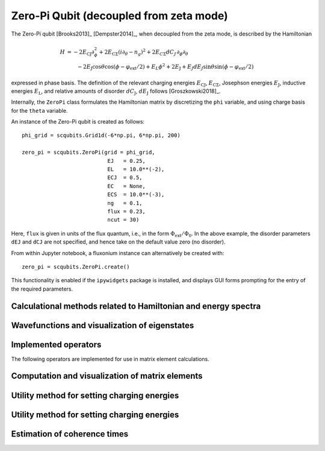 .. scqubits
   Copyright (C) 2017 and later, Jens Koch & Peter Groszkowski

.. _qubit_zeropi:

Zero-Pi Qubit  (decoupled from zeta mode)
=========================================

.. figure:: ../../graphics/zeropi.png
   :align: center
   :width: 4in

The Zero-Pi qubit [Brooks2013]_ [Dempster2014]_, when decoupled from the zeta mode, is described by the Hamiltonian

.. math::

   H &= -2E_\text{CJ}\partial_\phi^2+2E_{\text{C}\Sigma}(i\partial_\theta-n_g)^2
    +2E_{C\Sigma}dC_J\,\partial_\phi\partial_\theta\\
     &\qquad -2E_\text{J}\cos\theta\cos(\phi-\varphi_\text{ext}/2)+E_L\phi^2+2E_\text{J}
    + E_J dE_J \sin\theta\sin(\phi-\varphi_\text{ext}/2)

expressed in phase basis. The definition of the relevant charging energies :math:`E_\text{CJ}`, :math:`E_{\text{C}\Sigma}`,
Josephson energies :math:`E_\text{J}`, inductive energies :math:`E_\text{L}`, and relative amounts of disorder
:math:`dC_\text{J}`, :math:`dE_\text{J}` follows [Groszkowski2018]_.

Internally, the ``ZeroPi`` class formulates the Hamiltonian matrix by discretizing the ``phi`` variable, and
using charge basis for the ``theta`` variable.

An instance of the Zero-Pi qubit is created as follows::

   phi_grid = scqubits.Grid1d(-6*np.pi, 6*np.pi, 200)

   zero_pi = scqubits.ZeroPi(grid = phi_grid,
                              EJ   = 0.25,
                              EL   = 10.0**(-2),
                              ECJ  = 0.5,
                              EC   = None,
                              ECS  = 10.0**(-3),
                              ng   = 0.1,
                              flux = 0.23,
                              ncut = 30)

Here, ``flux`` is given in units of the flux quantum, i.e., in the form :math:`\Phi_\text{ext}/\Phi_0`. In the above example,
the disorder parameters ``dEJ`` and ``dCJ`` are not specified, and hence take on the default value zero (no disorder).

From within Jupyter notebook, a fluxonium instance can alternatively be created with::

   zero_pi = scqubits.ZeroPi.create()

This functionality is  enabled if the ``ipywidgets`` package is installed, and displays GUI forms prompting for
the entry of the required parameters.


Calculational methods related to Hamiltonian and energy spectra
---------------------------------------------------------------

.. autosummary::

    scqubits.ZeroPi.hamiltonian
    scqubits.ZeroPi.eigenvals
    scqubits.ZeroPi.eigensys
    scqubits.ZeroPi.get_spectrum_vs_paramvals


Wavefunctions and visualization of eigenstates
----------------------------------------------

.. autosummary::

    scqubits.ZeroPi.wavefunction
    scqubits.ZeroPi.plot_wavefunction


Implemented operators
---------------------

The following operators are implemented for use in matrix element calculations.

.. autosummary::
    scqubits.ZeroPi.i_d_dphi_operator
    scqubits.ZeroPi.phi_operator
    scqubits.ZeroPi.n_theta_operator
    scqubits.ZeroPi.cos_theta_operator
    scqubits.ZeroPi.sin_theta_operator



Computation and visualization of matrix elements
------------------------------------------------

.. autosummary::

    scqubits.ZeroPi.matrixelement_table
    scqubits.ZeroPi.plot_matrixelements
    scqubits.ZeroPi.get_matelements_vs_paramvals
    scqubits.ZeroPi.plot_matelem_vs_paramvals


Utility method for setting charging energies
--------------------------------------------

.. autosummary::

    scqubits.ZeroPi.set_EC_via_ECS


Utility method for setting charging energies
--------------------------------------------

.. autosummary::

    scqubits.ZeroPi.set_EC_via_ECS


Estimation of coherence times
-----------------------------

.. autosummary::

    scqubits.ZeroPi.plot_coherence_vs_paramvals
    scqubits.ZeroPi.plot_t1_effective_vs_paramvals
    scqubits.ZeroPi.plot_t2_effective_vs_paramvals
    scqubits.ZeroPi.t1
    scqubits.ZeroPi.t1_effective
    scqubits.ZeroPi.t1_flux_bias_line
    scqubits.ZeroPi.t1_inductive
    scqubits.ZeroPi.t2_effective
    scqubits.ZeroPi.tphi_1_over_f
    scqubits.ZeroPi.tphi_1_over_f_cc
    scqubits.ZeroPi.tphi_1_over_f_flux


